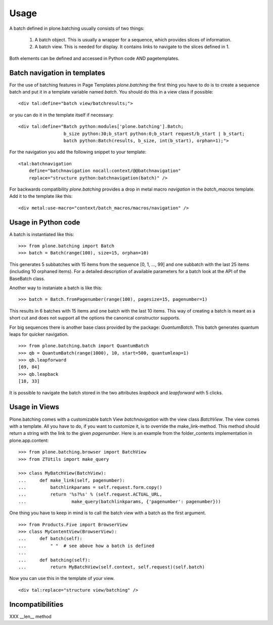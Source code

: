 Usage
=====

A batch defined in plone.batching usually consists of two things:

 1. A batch object.
    This is usually a wrapper for a sequence, which provides slices of information.

 #. A batch view.
    This is needed for display.
    It contains links to navigate to the slices defined in 1.

Both elements can be defined and accessed in Python code AND pagetemplates.

Batch navigation in templates
-----------------------------

For the use of batching features in Page Templates *plone.batching* the first thing you have to do is to create a sequence batch and put it in a template variable named *batch*.
You should do this in a view class if possible::

  <div tal:define="batch view/batchresults;">

or you can do it in the template itself if necessary::

  <div tal:define="Batch python:modules['plone.batching'].Batch;
                   b_size python:30;b_start python:0;b_start request/b_start | b_start;
                   batch python:Batch(results, b_size, int(b_start), orphan=1);">

For the navigation you add the following snippet to your template::

 <tal:batchnavigation
     define="batchnavigation nocall:context/@@batchnavigation"
     replace="structure python:batchnavigation(batch)" />

For backwards compatibility *plone.batching* provides a drop in metal macro *navigation* in the *batch_macros* template.
Add it to the template like this::

 <div metal:use-macro="context/batch_macros/macros/navigation" />


Usage in Python code
--------------------

A batch is instantiated like this::

  >>> from plone.batching import Batch
  >>> batch = Batch(range(100), size=15, orphan=10)

This generates 5 subbatches with 15 items from the sequence [0, 1, ..., 99] and one subbatch with the last 25 items (including 10 orphaned items).
For a detailed description of available parameters for a batch look at the API of the BaseBatch class.

Another way to instaniate a batch is like this::

  >>> batch = Batch.fromPagenumber(range(100), pagesize=15, pagenumber=1)

This results in 6 batches with 15 items and one batch with the last 10 items.
This way of creating a batch is meant as a short cut and does not support all the options the canonical constructor supports.

For big sequences there is another base class provided by the package: *QuantumBatch*.
This batch generates quantum leaps for quicker navigation.

::

  >>> from plone.batching.batch import QuantumBatch
  >>> qb = QuantumBatch(range(1000), 10, start=500, quantumleap=1)
  >>> qb.leapforward
  [69, 84]
  >>> qb.leapback
  [18, 33]

It is possible to navigate the batch stored in the two attributes *leapback* and *leapforward* with 5 clicks.

Usage in Views
--------------

Plone.batching comes with a customizable batch View *batchnavigation* with the view class *BatchView*.
The view comes with a template.
All you have to do, if you want to customize it, is to override the make_link-method.
This method should return a string with the link to the given *pagenumber*.
Here is an example from the folder_contents implementation in plone.app.content::

  >>> from plone.batching.browser import BatchView
  >>> from ZTUtils import make_query

  >>> class MyBatchView(BatchView):
  ...     def make_link(self, pagenumber):
  ...         batchlinkparams = self.request.form.copy()
  ...         return '%s?%s' % (self.request.ACTUAL_URL,
  ...                 make_query(batchlinkparams, {'pagenumber': pagenumber}))

One thing you have to keep in mind is to call the batch view with a batch as the first argument.

::

  >>> from Products.Five import BrowserView
  >>> class MyContentView(BrowserView):
  ...     def batch(self):
  ...         " "  # see above how a batch is defined
  ...
  ...     def batching(self):
  ...         return MyBatchView(self.context, self.request)(self.batch)

Now you can use this in the template of your view.

::

   <div tal:replace="structure view/batching" />

Incompatibilities
-----------------

XXX __len__ method

